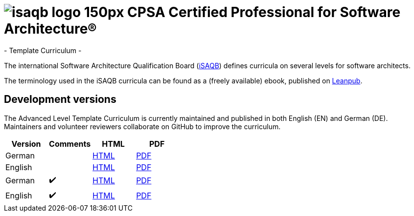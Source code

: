 = image:images/isaqb-logo-150px.jpg[] CPSA Certified Professional for Software Architecture®
- Template Curriculum -

The international Software Architecture Qualification Board (link:https://isaqb.org[iSAQB]) defines curricula on several levels for software architects.

The terminology used in the iSAQB curricula can be found as a (freely available) ebook, published on https://leanpub.com/isaqbglossary/read[Leanpub].

== Development versions

The Advanced Level Template Curriculum is currently maintained and published in both English (EN) and German (DE).
Maintainers and volunteer reviewers collaborate on GitHub to improve the curriculum.

|===
| Version | Comments | HTML | PDF

| German
|
| link:advanced-curriculum_de.html[HTML]
| link:advanced-curriculum_de.pdf[PDF]

| English
|
| link:advanced-curriculum_en.html[HTML]
| link:advanced-curriculum_en.pdf[PDF]

| German
| ✔️
| link:advanced-curriculum_remarks_de.html[HTML]
| link:advanced-curriculum_remarks_de.pdf[PDF]

| English
| ✔️
| link:advanced-curriculum_remarks_en.html[HTML]
| link:advanced-curriculum_remarks_en.pdf[PDF]

|===
